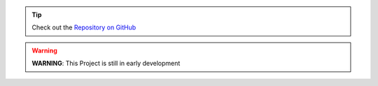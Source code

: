 .. tip::
    Check out the `Repository on GitHub <https://github.com/superstes/calamary>`_

.. warning::
    **WARNING**: This Project is still in early development

